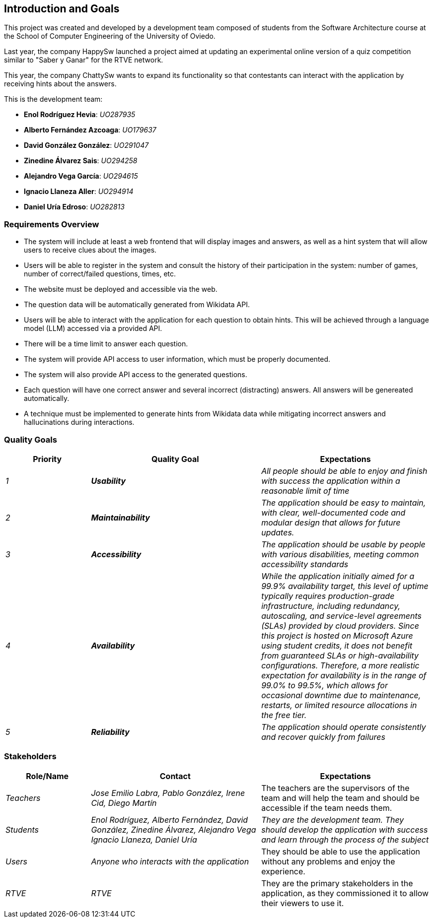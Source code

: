 ifndef::imagesdir[:imagesdir: ../images]

[[section-introduction-and-goals]]
== Introduction and Goals
This project was created and developed by a development team composed of students from the Software Architecture course
at the School of Computer Engineering of the University of Oviedo.

Last year, the company HappySw launched a project aimed at updating an experimental online version of a quiz
competition similar to "Saber y Ganar" for the RTVE network.

This year, the company ChattySw wants to expand its functionality so that contestants can interact with the application by
receiving hints about the answers.

This is the development team:

* **Enol Rodríguez Hevia**: _UO287935_
* **Alberto Fernández Azcoaga**: _UO179637_
* **David González González**: _UO291047_
* **Zinedine Álvarez Sais**: _UO294258_
* **Alejandro Vega García**: _UO294615_
* **Ignacio Llaneza Aller**: _UO294914_
* **Daniel Uría Edroso**: _UO282813_

=== Requirements Overview
* The system will include at least a web frontend that will display images and answers, as well as a hint system
that will allow users to receive clues about the images.

* Users will be able to register in the system and consult the history of their participation in the system: number
of games, number of correct/failed questions, times, etc.

* The website must be deployed and accessible via the web.

* The question data will be automatically generated from Wikidata API.

* Users will be able to interact with the application for each question to obtain hints. This will be achieved through
a language model (LLM) accessed via a provided API.

* There will be a time limit to answer each question.

* The system will provide API access to user information, which must be properly documented.

* The system will also provide API access to the generated questions.

* Each question will have one correct answer and several incorrect (distracting) answers. All answers will be genereated
automatically.

* A technique must be implemented to generate hints from Wikidata data while mitigating incorrect
answers and hallucinations during interactions.



ifdef::arc42help[]
[role="arc42help"]
****
.Contents
Short description of the functional requirements, driving forces, extract (or abstract)
of requirements. Link to (hopefully existing) requirements documents
(with version number and information where to find it).

.Motivation
From the point of view of the end users a system is created or modified to
improve support of a business activity and/or improve the quality.

.Form
Short textual description, probably in tabular use-case format.
If requirements documents exist this overview should refer to these documents.

Keep these excerpts as short as possible. Balance readability of this document with potential redundancy w.r.t to requirements documents.


.Further Information

See https://docs.arc42.org/section-1/[Introduction and Goals] in the arc42 documentation.

****
endif::arc42help[]

=== Quality Goals

[options="header",cols="1,2,2"]
|===
|Priority|Quality Goal|Expectations
| _1_ | *_Usability_* | _All people should be able to enjoy and finish with success the application within a reasonable
limit of time_
| _2_ | *_Maintainability_* | _The application should be easy to maintain, with clear, well-documented code and modular
design that allows for future updates._
| _3_ | *_Accessibility_* | _The application should be usable by people with various disabilities, meeting common
accessibility standards_
| _4_ | *_Availability_* | _While the application initially aimed for a 99.9% availability target, this level of uptime 
typically requires production-grade infrastructure, including redundancy, autoscaling, and service-level agreements (SLAs) 
provided by cloud providers.
Since this project is hosted on Microsoft Azure using student credits, it does not benefit from guaranteed SLAs or high-availability 
configurations. Therefore, a more realistic expectation for availability is in the range of 99.0% to 99.5%, which allows for occasional 
downtime due to maintenance, restarts, or limited resource allocations in the free tier._
| _5_ | *_Reliability_* | _The application should operate consistently and recover quickly from failures_
|===

ifdef::arc42help[]
[role="arc42help"]
****
.Contents
The top three (max five) quality goals for the architecture whose fulfillment is of highest importance to the major stakeholders. 
We really mean quality goals for the architecture. Don't confuse them with project goals.
They are not necessarily identical.

Consider this overview of potential topics (based upon the ISO 25010 standard):

image::01_2_iso-25010-topics-EN.drawio.png["Categories of Quality Requirements"]

.Motivation
You should know the quality goals of your most important stakeholders, since they will influence fundamental architectural decisions. 
Make sure to be very concrete about these qualities, avoid buzzwords.
If you as an architect do not know how the quality of your work will be judged...

.Form
A table with quality goals and concrete scenarios, ordered by priorities
****
endif::arc42help[]

=== Stakeholders

ifdef::arc42help[]
[role="arc42help"]
****
.Contents
Explicit overview of stakeholders of the system, i.e. all person, roles or organizations that

* should know the architecture
* have to be convinced of the architecture
* have to work with the architecture or with code
* need the documentation of the architecture for their work
* have to come up with decisions about the system or its development

.Motivation
You should know all parties involved in development of the system or affected by the system.
Otherwise, you may get nasty surprises later in the development process.
These stakeholders determine the extent and the level of detail of your work and its results.

.Form
Table with role names, person names, and their expectations with respect to the architecture and its documentation.
****
endif::arc42help[]

[options="header",cols="1,2,2"]
|===
|Role/Name|Contact|Expectations
| _Teachers_ | _Jose Emilio Labra, Pablo González, Irene Cid, Diego Martín_ | The teachers are the supervisors of the
team and will help the team and should be accessible if the team needs them.
| _Students_ | _Enol Rodríguez, Alberto Fernández, David González, Zinedine Álvarez, Alejandro Vega
Ignacio Llaneza, Daniel Uría_ | _They are the development team. They should develop the application with success and
learn through the process of the subject_
| _Users_ | _Anyone who interacts with the application_ | They should be able to use the application without any
problems and enjoy the experience.
| _RTVE_ | _RTVE_ | They are the primary stakeholders in the application, as they commissioned it to allow their
viewers to use it.
|===
